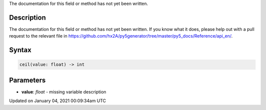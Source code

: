 .. title: ceil()
.. slug: ceil
.. date: 2021-01-04 00:09:34 UTC+00:00
.. tags:
.. category:
.. link:
.. description: py5 ceil() documentation
.. type: text

The documentation for this field or method has not yet been written.

Description
===========

The documentation for this field or method has not yet been written. If you know what it does, please help out with a pull request to the relevant file in https://github.com/hx2A/py5generator/tree/master/py5_docs/Reference/api_en/.

Syntax
======

.. code:: python

    ceil(value: float) -> int

Parameters
==========

* **value**: `float` - missing variable description


Updated on January 04, 2021 00:09:34am UTC

